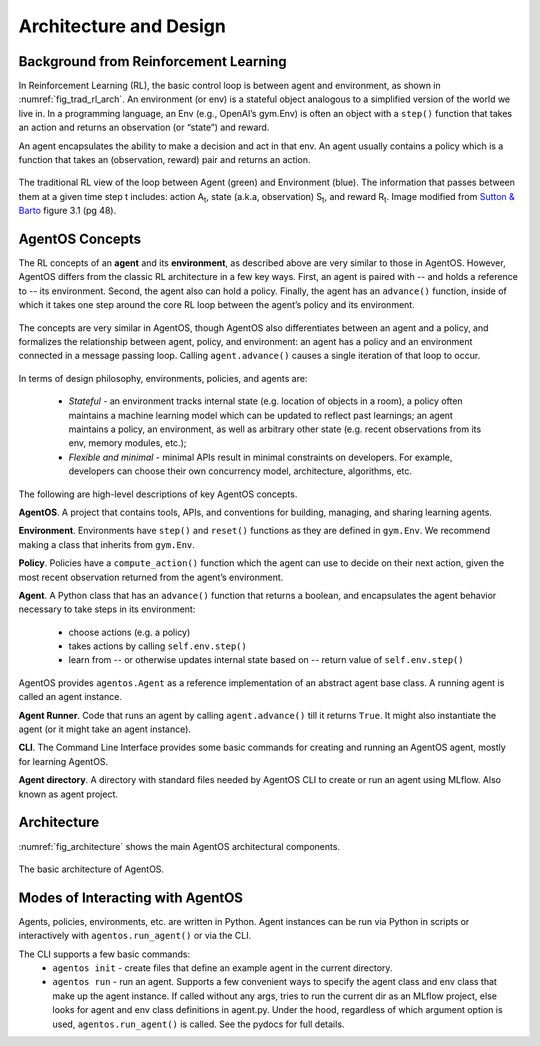 ************************
Architecture and Design
************************

Background from Reinforcement Learning
======================================

In Reinforcement Learning (RL), the basic control loop is between agent and
environment, as shown in :numref:`fig_trad_rl_arch`. An environment (or env) is
a stateful object analogous to a simplified version of the world we live in. In
a programming language, an Env (e.g., OpenAI’s gym.Env) is often an object with
a ``step()`` function that takes an action and returns an observation (or
“state”) and reward.

An agent encapsulates the ability to make a decision and act in that env. An
agent usually contains a policy which is a function that takes an (observation,
reward) pair and returns an action.

.. _fig_trad_rl_arch:
.. figure:: _static/img/traditional_rl_agent_arch.png
  :width: 80%
  :align: center

  The traditional RL view of the loop between Agent (green) and Environment
  (blue). The information that passes between them at a given time step t
  includes: action A\ :subscript:`t`, state (a.k.a, observation)
  S\ :subscript:`t`, and reward R\ :subscript:`t`.  Image modified from `Sutton &
  Barto <http://incompleteideas.net/book/the-book-2nd.html>`_ figure 3.1 (pg
  48).


AgentOS Concepts
================

The RL concepts of an **agent** and its **environment**, as described above are
very similar to those in AgentOS. However, AgentOS differs from the classic RL
architecture in a few key ways. First, an agent is paired with -- and holds a
reference to -- its environment. Second, the agent also can hold a policy.
Finally, the agent has an ``advance()`` function, inside of which it takes one
step around the core RL loop between the agent’s policy and its environment.

.. _fig_agentos_agent_arch:
.. figure:: _static/img/agentos_agent_arch.png
  :width: 80%
  :align: center

  The concepts are very similar in AgentOS, though AgentOS also differentiates
  between an agent and a policy, and formalizes the relationship between agent,
  policy, and environment: an agent has a policy and an environment connected
  in a message passing loop. Calling ``agent.advance()`` causes a single
  iteration of that loop to occur.

In terms of design philosophy, environments, policies, and agents are:

  * *Stateful* - an environment tracks internal state (e.g. location of objects
    in a room), a policy often maintains a machine learning model which can be
    updated to reflect past learnings; an agent maintains a policy, an
    environment, as well as arbitrary other state (e.g. recent observations
    from its env, memory modules, etc.);

  * *Flexible and minimal* - minimal APIs result in minimal constraints on
    developers. For example, developers can choose their own concurrency model,
    architecture, algorithms, etc.

The following are high-level descriptions of key AgentOS concepts.

**AgentOS**. A project that contains tools, APIs, and conventions for building,
managing, and sharing learning agents.

**Environment**. Environments have ``step()`` and ``reset()`` functions as they
are defined in ``gym.Env``. We recommend making a class that inherits from
``gym.Env``.

**Policy**. Policies have a ``compute_action()`` function which the agent can
use to decide on their next action, given the most recent observation returned
from the agent’s environment.

**Agent**. A Python class that has an ``advance()`` function that returns a
boolean, and encapsulates the agent behavior necessary to take steps in its
environment:

  * choose actions (e.g. a policy)

  * takes actions by calling ``self.env.step()``

  * learn from -- or otherwise updates internal state based on -- return value
    of ``self.env.step()``

AgentOS provides ``agentos.Agent`` as a reference implementation of an abstract
agent base class. A running agent is called an agent instance.

**Agent Runner**.  Code that runs an agent by calling ``agent.advance()`` till
it returns ``True``. It might also instantiate the agent (or it might take an
agent instance).

**CLI**. The Command Line Interface provides some basic commands for creating
and running an AgentOS agent, mostly for learning AgentOS.

**Agent directory**. A directory with standard files needed by AgentOS CLI to
create or run an agent using MLflow. Also known as agent project.


Architecture
=============

:numref:`fig_architecture` shows the main AgentOS architectural components.

.. _fig_architecture:
.. figure:: _static/img/architecture.png
  :alt: AgentOS architecture
  :align: center

  The basic architecture of AgentOS.


Modes of Interacting with AgentOS
=================================

Agents, policies, environments, etc. are written in Python. Agent instances can
be run via Python in scripts or interactively with ``agentos.run_agent()`` or
via the CLI.

The CLI supports a few basic commands:
  * ``agentos init`` - create files that define an example agent in the current
    directory.

  * ``agentos run`` - run an agent. Supports a few convenient ways to specify
    the agent class and env class that make up the agent instance. If called
    without any args, tries to run the current dir as an MLflow project, else
    looks for agent and env class definitions in agent.py. Under the hood,
    regardless of which argument option is used, ``agentos.run_agent()`` is
    called. See the pydocs for full details.



